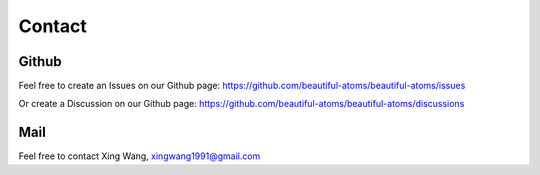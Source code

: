 =======
Contact
=======

Github
==========
Feel free to create an Issues on our Github page: https://github.com/beautiful-atoms/beautiful-atoms/issues

Or create a Discussion on our Github page: https://github.com/beautiful-atoms/beautiful-atoms/discussions


Mail
===========
Feel free to contact Xing Wang, xingwang1991@gmail.com